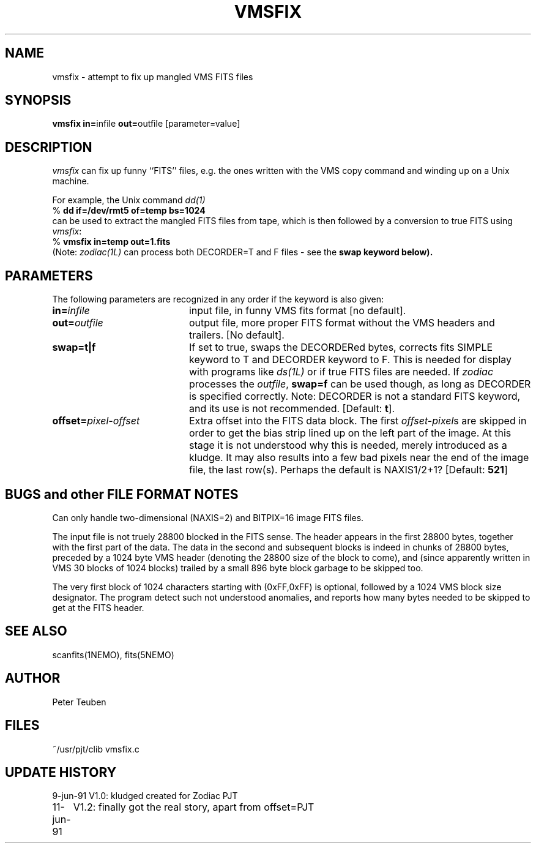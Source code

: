 .TH VMSFIX 1NEMO "11 June 1990" 
.SH NAME
vmsfix \- attempt to fix up mangled VMS FITS files
.SH SYNOPSIS
.PP
\fBvmsfix in=\fPinfile \fBout=\fPoutfile [parameter=value]
.SH DESCRIPTION
\fIvmsfix\fP can fix up funny ``FITS'' files, e.g. the ones
written with the VMS copy command and winding up on a Unix
machine. 
.PP
For example, the Unix command \fIdd(1)\fP
.nf
   % \fBdd if=/dev/rmt5 of=temp bs=1024\fP 
.fi
can be used to extract the mangled FITS files from tape, which is then
followed by a conversion to true FITS using \fIvmsfix\fP:
.nf
   % \fBvmsfix in=temp out=1.fits\fP
.fi
(Note: \fIzodiac(1L)\fP can process both DECORDER=T and F files - see the
\fBswap\fB keyword below).
.SH PARAMETERS
The following parameters are recognized in any order if the keyword is also
given:
.TP 20
\fBin=\fIinfile\fP
input file, in funny VMS fits format [no default].
.TP
\fBout=\fIoutfile\fP
output file, more proper FITS format without the VMS headers and trailers.
[No default].
.TP
\fBswap=t|f\fP
If set to true, swaps the DECORDERed bytes, corrects
fits SIMPLE keyword to T and DECORDER keyword to F.
This is needed for display with programs like \fIds(1L)\fP or if
true FITS files are needed. If \fIzodiac\fP processes the \fIoutfile\fP,
\fBswap=f\fP can be used though, as long as DECORDER is specified
correctly. Note: DECORDER is not a standard FITS keyword, and its
use is not recommended.
[Default: \fBt\fP].
.TP
\fBoffset=\fIpixel-offset\fP
Extra offset into the FITS data block. The first \fIoffset-pixel\fPs are
skipped in order to get the bias strip lined up on the left part of the image.
At this stage it is not understood why this is needed, merely
introduced as a kludge. It may also results into a few bad pixels near the
end of the image file, the last row(s). Perhaps the default is
NAXIS1/2+1? [Default: \fB521\fP]
.SH BUGS and other FILE FORMAT NOTES
Can only handle two-dimensional (NAXIS=2) and BITPIX=16 image FITS files.
.PP
The input file is not truely 28800 blocked in the FITS sense. The header
appears in the first 28800 bytes, together with the first part of the data.
The data in the second and subsequent blocks is indeed in
chunks of 28800 bytes, preceded by a 1024 byte VMS header 
(denoting the 28800 size
of the block to come), and (since apparently written in VMS 30 blocks of 1024
blocks) trailed by a small 896 byte block garbage to be skipped too.
.PP
The very first block of 1024
characters starting with (0xFF,0xFF) is optional, followed by a 1024
VMS block size designator. The program detect such not understood anomalies,
and reports how many bytes needed to be skipped to get at the FITS
header.
.SH "SEE ALSO"
scanfits(1NEMO), fits(5NEMO)
.SH AUTHOR
Peter Teuben
.SH FILES
.nf
.ta +3.0i
~/usr/pjt/clib	vmsfix.c
.fi
.SH "UPDATE HISTORY"
.nf
.ta +1.0i +4.0i
9-jun-91	V1.0: kludged created for Zodiac         	PJT
11-jun-91	V1.2: finally got the real story, apart from offset=	PJT
.fi
